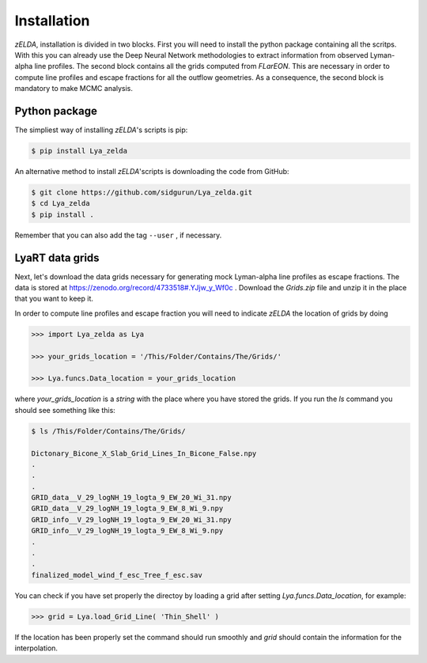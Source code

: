 .. _Target_Installation:

Installation
============

`zELDA`, installation is divided in two blocks. First you will need to install the python package containing all the scritps. With this you can already use the Deep Neural Network methodologies to extract information from observed Lyman-alpha line profiles. The second block contains all the grids computed from `FLarEON`. This are necessary in order to compute line profiles and escape fractions for all the outflow geometries. As a consequence, the second block is mandatory to make MCMC analysis.  

Python package
**************

The simpliest way of installing `zELDA`'s scripts is pip:

.. code:: python

          $ pip install Lya_zelda

An alternative method to install `zELDA`'scripts is downloading the code from GitHub:

.. code:: python

          $ git clone https://github.com/sidgurun/Lya_zelda.git
          $ cd Lya_zelda
          $ pip install .

Remember that you can also add the tag ``--user`` ,  if necessary.

LyaRT data grids
****************

Next, let's download the data grids necessary for generating mock Lyman-alpha line profiles as escape fractions. The data is stored at https://zenodo.org/record/4733518#.YJjw_y_Wf0c . Download the `Grids.zip` file and unzip it in the place that you want to keep it.

In order to compute line profiles and escape fraction you will need to indicate `zELDA` the location of grids by doing 

.. code:: python

          >>> import Lya_zelda as Lya

          >>> your_grids_location = '/This/Folder/Contains/The/Grids/'

          >>> Lya.funcs.Data_location = your_grids_location

where `your_grids_location` is a `string` with the place where you have stored the grids. If you run the `ls` command you should see something like this:

.. code:: python

          $ ls /This/Folder/Contains/The/Grids/

          Dictonary_Bicone_X_Slab_Grid_Lines_In_Bicone_False.npy
          .
          .
          .
          GRID_data__V_29_logNH_19_logta_9_EW_20_Wi_31.npy
          GRID_data__V_29_logNH_19_logta_9_EW_8_Wi_9.npy
          GRID_info__V_29_logNH_19_logta_9_EW_20_Wi_31.npy
          GRID_info__V_29_logNH_19_logta_9_EW_8_Wi_9.npy
          .
          .
          .
          finalized_model_wind_f_esc_Tree_f_esc.sav

You can check if you have set properly the directoy by loading a grid after setting `Lya.funcs.Data_location`, for example:

.. code:: python

          >>> grid = Lya.load_Grid_Line( 'Thin_Shell' )

If the location has been properly set the command should run smoothly and `grid` should contain the information for the interpolation.  




